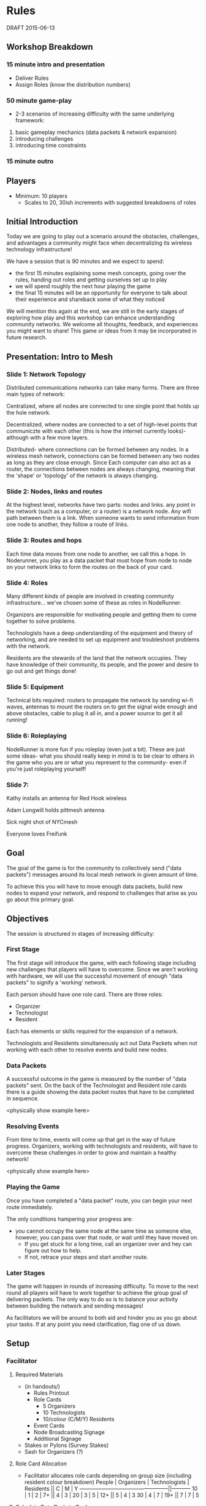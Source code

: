 * Rules
  DRAFT 2015-06-13
** Workshop Breakdown
*** 15 minute intro and presentation

  - Deliver Rules
  - Assign Roles (know the distribution numbers)

*** 50 minute game-play
- 2-3 scenarios of increasing difficulty with the same underlying framework:
1. basic gameplay mechanics (data packets & network expansion)
2. introducing challenges
3. introducing time constraints

*** 15 minute outro

** Players
- Minimum: 10 players
  - Scales to 20, 30ish increments with suggested breakdowns of roles
    
** Initial Introduction
Today we are going to play out a scenario around the obstacles, challenges, and
advantages a community might face when decentralizing its wireless technology
infrastructure!

We have a session that is 90 minutes and we expect to spend:
- the first 15 minutes explaining some mesh concepts, going over the
  rules, handing out roles and getting ourselves set up to play
- we will spend roughly the next hour playing the game
- the final 15 minutes will be an opportunity for everyone to talk
  about their experience and shareback some of what they noticed

We will mention this again at the end, we are still in the early stages of
exploring how play and this workshop can enhance understanding community
networks. We welcome all thoughts, feedback, and experiences you might want to
share! This game or ideas from it may be incorporated in future research.

** Presentation: Intro to Mesh

*** Slide 1: Network Topology
Distributed communications networks can take many forms. There are three main types of network:

Centralized, where all nodes are connected to one single point that holds up the hole network.

Decentralized, where nodes are connected to a set of high-level points that communiczte with each other (this is how the internet currently looks)- although with a few more layers.

Distributed- where connections can be formed between any nodes. In a wireless mesh network, connections can be formed between any two nodes as long as they are close enough. Since Each computer can also act as a router, the connections between nodes are always changing, meaning that the 'shape' or 'topology' of the network is always changing. 

*** Slide 2: Nodes, links and routes

At the highest level, networks have two parts: nodes and links. any point in the network (such as a computer, or a router) is a network node. Any wifi path between them is a link. When someone wants to send information from one node to another, they follow a route of links.  

*** Slide 3: Routes and hops

Each time data moves from one node to another, we call this a hope. In Noderunner, you play as a data packet that must hope from node to node on your network links to form the routes on the back of your card.

*** Slide 4: Roles
Many different kinds of people are involved in creating community infrastructure... we've chosen some of these as roles in NodeRunner. 

Organizers are responsible for motivating people and getting them to come together to solve problems.

Technologists have a deep understanding of the equipment and theory of networking, and are needed to set up equipment and troubleshoot problems with the network.

Residents are the stewards of the land that the network occupies. They have knowledge of their community, its people, and the power and desire to go out and get things done!

*** Slide 5: Equipment
Technical bits required: routers to propagate the network by sending wi-fi waves, antennas to mount the routers on to get the signal wide enough and above obstacles, cable to plug it all in, and a power source to get it all running!

*** Slide 6: Roleplaying
NodeRunner is more fun if you roleplay (even just a bit). These are just some ideas- what you should really keep in mind is to be clear to others in the game who you are or what you represent to the community- even if you're just roleplaying yourself!

*** Slide 7:
Kathy installs an antenna for Red Hook wireless

Adam Longwill holds pittmesh antenna

Sick night shot of NYCmesh

Everyone loves Freifunk


** Goal
The goal of the game is for the community to collectively send ("data
packets") messages around its local mesh network in given amount of time.

To achieve this you will have to move enough data packets, build new nodes to
expand your network, and respond to challenges that arise as you go about this
primary goal.

** Objectives
The session is structured in stages of increasing difficulty:

*** First Stage
The first stage will introduce the game, with each following stage including
new challenges that players will have to overcome. Since we aren't working
with hardware, we will use the successful movement of enough "data packets"
to signify a 'working' network.

Each person should have one role card. There are three roles:
- Organizer
- Technologist
- Resident

Each has elements or skills required for the expansion of a network.

Technologists and Residents simultaneously act out Data Packets when not
working with each other to resolve events and build new nodes.

*** Data Packets
A successful outcome in the game is measured by the number of "data packets"
sent. On the back of the Technologist and Resident role cards there is a guide
showing the data packet routes that have to be completed in sequence.

<physically show example here>

*** Resolving Events
From time to time, events will come up that get in the way of future progress.
Organizers, working with technologists and residents, will have to overcome
these challenges in order to grow and maintain a healthy network!

<physically show example here>

*** Playing the Game
Once you have completed a "data packet" route, you can begin your next route
immediately.

The only conditions hampering your progress are:
- you cannot occupy the same node at the same time as someone else,
  however, you can pass over that node, or wait until they have moved on.
  - If you get stuck for a long time, call an organizer over and hey can figure
    out how to help.
  - If not, retrace your steps and start another route.

*** Later Stages
The game will happen in rounds of increasing difficulty. To move to the next
round all players will have to work together to achieve the group goal of
delivering packets. The only way to do so is to balance your activity
between building the network and sending messages!

As facilitators we will be around to both aid and hinder you as you go about
your tasks. If at any point you need clarification, flag one of us down.


** Setup
*** Facilitator
**** Required Materials
  - (in handouts/)
   - Rules Printout
   - Role Cards
     - 5 Organizers
     - 10 Technologists
     - 10/colour (C/M/Y) Residents
   - Event Cards
   - Node Broadcasting Signage
   - Additional Signage

 - Stakes or Pylons (Survey Stakes)
 - Sash for Organizers (?)

**** Role Card Allocation
  - Facilitator allocates role cards depending on group size
    (including resident colour breakdown)
     People | Organizers  | Technologists | Residents || C | M | Y
    --------------------------------------------------||-----------
      10    |      1      |       2       |      7+   || 4 | 3 |
      20    |      3      |       5       |     12+   || 5 | 4 | 3
      30    |      4      |       7       |     19+   || 7 | 7 | 5

**** Calculate Data Packets Goal
Amount should scale based on the number of participants, the goal is
roughly 50% (5/10) per person (including organizer roles), however
the tally is pooled.

**** Initial Network Layout


*** Participants
- Organizers should be provided with a sash

- Players have to find a starting node with that Broadcasting that is not
  occupied by another player

** Sequence of Play
Play is initiated by the Facilitators. They call out the beginning of the
round, hand out event cards, verify that all conditions are met by Organizers
to build a new node, and ensure that routes have been completed by players.

** Takeaway Debrief
<get participants attention, maybe described or determined at the
beginning of the play session>

Some guidelines to give space for a wider range of people to speak:
- Wait a couple seconds before jumping in, especially if we've spoken before

We made some prompt questions, but please comment or reflect on any
aspect of the session:
- What was the biggest challenge when...
  - Delivering data packets?
  - Building network nodes?
- How do you feel this game reflects the actual process of building a network?
- What was your favourite part of playing the game?
  - What was your least favourite?
- How could it be more accessible?
- Do you see this being effective for different age groups?

[when ~5 minutes left transition into AMC feedback]

